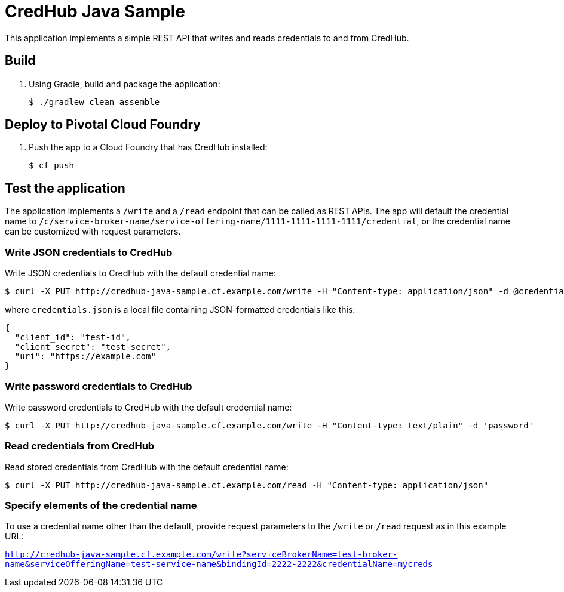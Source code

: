 = CredHub Java Sample

This application implements a simple REST API that writes and reads credentials to and from CredHub. 

== Build

. Using Gradle, build and package the application:
+
----
$ ./gradlew clean assemble
----


== Deploy to Pivotal Cloud Foundry

. Push the app to a Cloud Foundry that has CredHub installed:
+
----
$ cf push
----

== Test the application

The application implements a `/write` and a `/read` endpoint that can be called as REST APIs. The app will default the credential name to `/c/service-broker-name/service-offering-name/1111-1111-1111-1111/credential`, or the credential name can be customized with request parameters.

=== Write JSON credentials to CredHub

Write JSON credentials to CredHub with the default credential name:
----
$ curl -X PUT http://credhub-java-sample.cf.example.com/write -H "Content-type: application/json" -d @credentials.json
----


where `credentials.json` is a local file containing JSON-formatted credentials like this:
----
{
  "client_id": "test-id",
  "client_secret": "test-secret",
  "uri": "https://example.com"
}
----


=== Write password credentials to CredHub

Write password credentials to CredHub with the default credential name:
----
$ curl -X PUT http://credhub-java-sample.cf.example.com/write -H "Content-type: text/plain" -d 'password'
----

=== Read credentials from CredHub

Read stored credentials from CredHub with the default credential name:
----
$ curl -X PUT http://credhub-java-sample.cf.example.com/read -H "Content-type: application/json"
----

=== Specify elements of the credential name

To use a credential name other than the default, provide request parameters to the `/write` or `/read` request as in this example URL:

`http://credhub-java-sample.cf.example.com/write?serviceBrokerName=test-broker-name&serviceOfferingName=test-service-name&bindingId=2222-2222&credentialName=mycreds`
